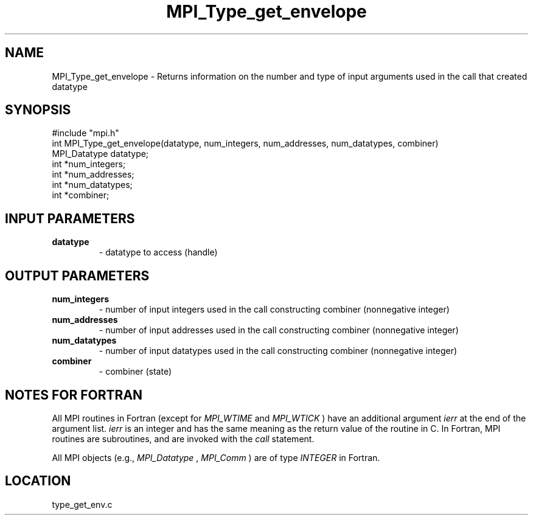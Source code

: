 .TH MPI_Type_get_envelope 3 "4/28/1998" " " "MPI-2"
.SH NAME
MPI_Type_get_envelope \-  Returns information on the number and type of input arguments used in the call that created datatype 
.SH SYNOPSIS
.nf
#include "mpi.h"
int MPI_Type_get_envelope(datatype, num_integers, num_addresses, num_datatypes, combiner)
MPI_Datatype  datatype;
int           *num_integers;
int           *num_addresses;
int           *num_datatypes;
int           *combiner;

.fi
.SH INPUT PARAMETERS
.PD 0
.TP
.B datatype 
- datatype to access (handle)
.PD 1

.SH OUTPUT PARAMETERS
.PD 0
.TP
.B num_integers 
- number of input integers used in the call constructing combiner (nonnegative integer)
.PD 1
.PD 0
.TP
.B num_addresses 
- number of input addresses used in the call constructing combiner (nonnegative integer)
.PD 1
.PD 0
.TP
.B num_datatypes 
- number of input datatypes used in the call constructing combiner (nonnegative integer)
.PD 1
.PD 0
.TP
.B combiner 
- combiner (state)
.PD 1

.SH NOTES FOR FORTRAN
All MPI routines in Fortran (except for 
.I MPI_WTIME
and 
.I MPI_WTICK
) have
an additional argument 
.I ierr
at the end of the argument list.  
.I ierr
is an integer and has the same meaning as the return value of the routine
in C.  In Fortran, MPI routines are subroutines, and are invoked with the
.I call
statement.

All MPI objects (e.g., 
.I MPI_Datatype
, 
.I MPI_Comm
) are of type 
.I INTEGER
in Fortran.
.SH LOCATION
type_get_env.c

